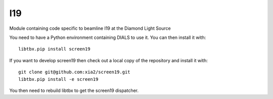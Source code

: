 ===
I19
===

.. image:: https://img.shields.io/badge/code%20style-black-000000.svg
        :target: https://github.com/ambv/black
        :alt: Code style: black

Module containing code specific to beamline I19 at the Diamond Light Source

You need to have a Python environment containing DIALS to use it. You can then install it with::

    libtbx.pip install screen19

If you want to develop screen19 then check out a local copy of the repository and install it with::

    git clone git@github.com:xia2/screen19.git
    libtbx.pip install -e screen19

You then need to rebuild libtbx to get the screen19 dispatcher.
